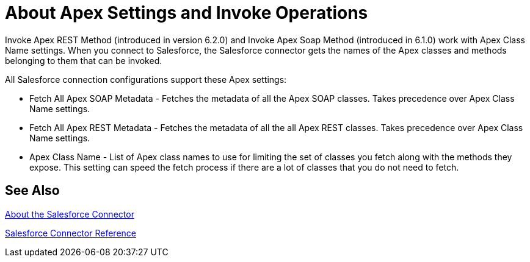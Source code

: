 = About Apex Settings and Invoke Operations
:keywords: salesforce connector, inbound, outbound, streaming, poll, dataweave, datasense
:imagesdir: _images
:icons: font

Invoke Apex REST Method (introduced in version 6.2.0) and Invoke Apex Soap Method (introduced in 6.1.0) work with Apex Class Name settings. When you connect to Salesforce, the Salesforce connector gets the names of the Apex classes and methods belonging to them that can be invoked.

All Salesforce connection configurations support these Apex settings:

* Fetch All Apex SOAP Metadata - Fetches the metadata of all the Apex SOAP classes. Takes precedence over Apex Class Name settings.
* Fetch All Apex REST Metadata - Fetches the metadata of all the all Apex REST classes. Takes precedence over Apex Class Name settings.
* Apex Class Name - List of Apex class names to use for limiting the set of classes you fetch along with the methods they expose. This setting can speed the fetch process if there are a lot of classes that you do not need to fetch.

////
Input to the two Invoke Apex operations is set by default as the `payload` of the selected method. For the SOAP-based operation, you can also use Map to transform the input format to a different output format.
////

== See Also

link:/connectors/salesforce-about[About the Salesforce Connector]

link:/connectors/salesforce-connector-tech-ref[Salesforce Connector Reference]

////
No more action needed:
ARE THESE OPTIONS AVAILABLE? NOTIFIED BOGDAN ON 07/18.
. Apex Class Name:
.. None - No Apex class name is mentioned for DataSense to acquire. 
.. From Message - Lets you specify the class name from a MEL expression.
.. Create Object manually - A user creates a list and adds class names to the list - only those classes and their methods are acquired by DataSense.
+
////

////
No more action needed:
ARE THESE OPTIONS AVAILABLE? NOTIFIED BOGDAN ON 07/18.
 which can be found in the dropdown for the Apex Class Method Name parameter. Choose a method and DataSense to get the input and output for that method.
////

////
No more action needed: XMLStreamReader not needed by customers.
SHOULD WE MENTION THE XMLStreamReader?  asked BOGDAN ON 07/18.
Input to the operations is an `XMLStreamReader`, which creates from XML representing the input of the method selected (similar to the input of a SOAP operation):
+
[source, xml, linenums]
----
<soap:testSOAPMethod>
    <soap:name>John</soap:name>
    <soap:someNumber>54</soap:someNumber>
</soap:testSOAPMethod>
----
////

////
No more action needed:
asked BOGDAN ON 07/18. NOT SURE WHAT TO SAY ABOUT mapping with REST. Looks like the option is to specify key/value pairs.
////
